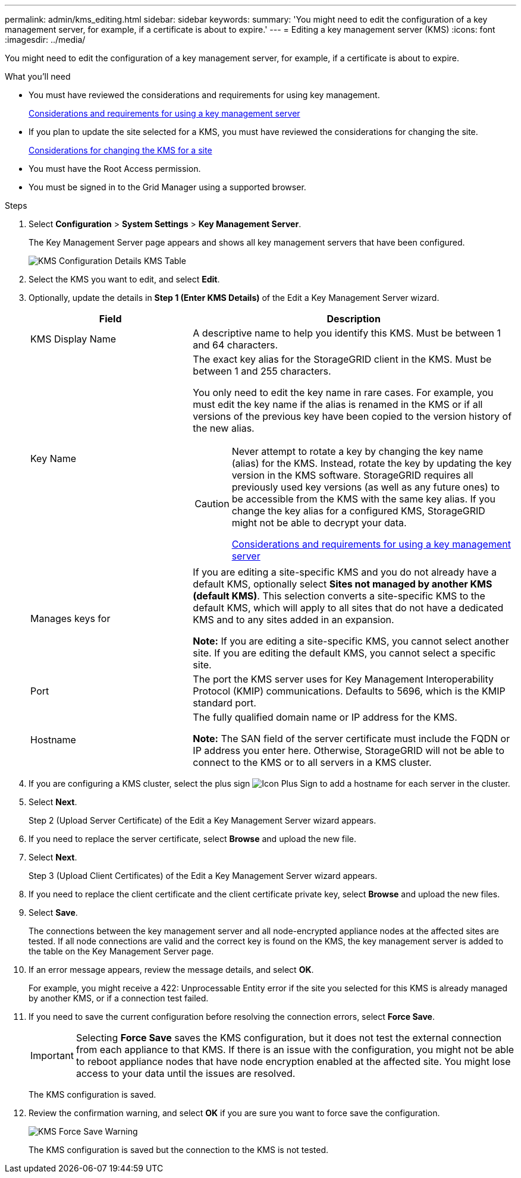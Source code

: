 ---
permalink: admin/kms_editing.html
sidebar: sidebar
keywords:
summary: 'You might need to edit the configuration of a key management server, for example, if a certificate is about to expire.'
---
= Editing a key management server (KMS)
:icons: font
:imagesdir: ../media/

[.lead]
You might need to edit the configuration of a key management server, for example, if a certificate is about to expire.

.What you'll need

* You must have reviewed the considerations and requirements for using key management.
+
xref:kms_considerations_and_requirements.adoc[Considerations and requirements for using a key management server]

* If you plan to update the site selected for a KMS, you must have reviewed the considerations for changing the site.
+
xref:kms_considerations_for_changing_for_site.adoc[Considerations for changing the KMS for a site]

* You must have the Root Access permission.
* You must be signed in to the Grid Manager using a supported browser.

.Steps

. Select *Configuration* > *System Settings* > *Key Management Server*.
+
The Key Management Server page appears and shows all key management servers that have been configured.
+
image::../media/kms_configuration_details_table.png[KMS Configuration Details KMS Table]

. Select the KMS you want to edit, and select *Edit*.
. Optionally, update the details in *Step 1 (Enter KMS Details)* of the Edit a Key Management Server wizard.
+

[cols="1a,2a" options="header"]
|===
| Field| Description
a|
KMS Display Name
a|
A descriptive name to help you identify this KMS. Must be between 1 and 64 characters.
a|
Key Name
a|
The exact key alias for the StorageGRID client in the KMS. Must be between 1 and 255 characters.

You only need to edit the key name in rare cases. For example, you must edit the key name if the alias is renamed in the KMS or if all versions of the previous key have been copied to the version history of the new alias.

[CAUTION]
====
Never attempt to rotate a key by changing the key name (alias) for the KMS. Instead, rotate the key by updating the key version in the KMS software. StorageGRID requires all previously used key versions (as well as any future ones) to be accessible from the KMS with the same key alias. If you change the key alias for a configured KMS, StorageGRID might not be able to decrypt your data.

xref:kms_considerations_and_requirements.adoc[Considerations and requirements for using a key management server]
====

a|
Manages keys for
a|
If you are editing a site-specific KMS and you do not already have a default KMS, optionally select *Sites not managed by another KMS (default KMS)*. This selection converts a site-specific KMS to the default KMS, which will apply to all sites that do not have a dedicated KMS and to any sites added in an expansion.

*Note:* If you are editing a site-specific KMS, you cannot select another site. If you are editing the default KMS, you cannot select a specific site.
a|
Port
a|
The port the KMS server uses for Key Management Interoperability Protocol (KMIP) communications. Defaults to 5696, which is the KMIP standard port.
a|
Hostname
a|
The fully qualified domain name or IP address for the KMS.

*Note:* The SAN field of the server certificate must include the FQDN or IP address you enter here. Otherwise, StorageGRID will not be able to connect to the KMS or to all servers in a KMS cluster.

|===

. If you are configuring a KMS cluster, select the plus sign image:../media/icon_plus_sign_black_on_white_old.png[Icon Plus Sign] to add a hostname for each server in the cluster.
. Select *Next*.
+
Step 2 (Upload Server Certificate) of the Edit a Key Management Server wizard appears.

. If you need to replace the server certificate, select *Browse* and upload the new file.
. Select *Next*.
+
Step 3 (Upload Client Certificates) of the Edit a Key Management Server wizard appears.

. If you need to replace the client certificate and the client certificate private key, select *Browse* and upload the new files.
. Select *Save*.
+
The connections between the key management server and all node-encrypted appliance nodes at the affected sites are tested. If all node connections are valid and the correct key is found on the KMS, the key management server is added to the table on the Key Management Server page.

. If an error message appears, review the message details, and select *OK*.
+
For example, you might receive a 422: Unprocessable Entity error if the site you selected for this KMS is already managed by another KMS, or if a connection test failed.

. If you need to save the current configuration before resolving the connection errors, select *Force Save*.
+
IMPORTANT: Selecting *Force Save* saves the KMS configuration, but it does not test the external connection from each appliance to that KMS. If there is an issue with the configuration, you might not be able to reboot appliance nodes that have node encryption enabled at the affected site. You might lose access to your data until the issues are resolved.
+
The KMS configuration is saved.

. Review the confirmation warning, and select *OK* if you are sure you want to force save the configuration.
+
image::../media/kms_force_save_warning.png[KMS Force Save Warning]
+
The KMS configuration is saved but the connection to the KMS is not tested.
